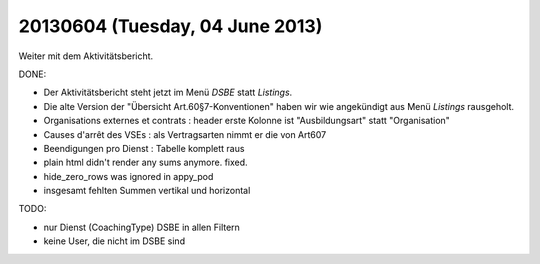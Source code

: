 ================================
20130604 (Tuesday, 04 June 2013)
================================

Weiter mit dem Aktivitätsbericht.

DONE:

- Der Aktivitätsbericht steht jetzt im Menü *DSBE* statt *Listings*.

- Die alte Version der "Übersicht Art.60§7-Konventionen"
  haben wir wie angekündigt aus Menü *Listings* rausgeholt.

- Organisations externes et contrats : header erste Kolonne ist "Ausbildungsart" statt "Organisation"

- Causes d'arrêt des VSEs : als Vertragsarten nimmt er die von Art607

- Beendigungen pro Dienst : Tabelle komplett raus

- plain html didn't render any sums anymore. fixed.

- hide_zero_rows was ignored in appy_pod

- insgesamt fehlten Summen vertikal und horizontal

TODO:

- nur Dienst (CoachingType) DSBE in allen Filtern
- keine User, die nicht im DSBE sind


